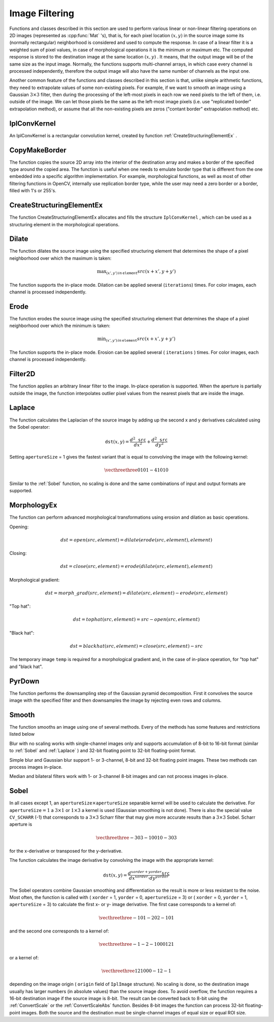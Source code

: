 Image Filtering
===============

.. highlight:: python


Functions and classes described in this section are used to perform various linear or non-linear filtering operations on 2D images (represented as 
:cpp:func:`Mat`
's), that is, for each pixel location 
:math:`(x,y)`
in the source image some its (normally rectangular) neighborhood is considered and used to compute the response. In case of a linear filter it is a weighted sum of pixel values, in case of morphological operations it is the minimum or maximum etc. The computed response is stored to the destination image at the same location 
:math:`(x,y)`
. It means, that the output image will be of the same size as the input image. Normally, the functions supports multi-channel arrays, in which case every channel is processed independently, therefore the output image will also have the same number of channels as the input one.

Another common feature of the functions and classes described in this section is that, unlike simple arithmetic functions, they need to extrapolate values of some non-existing pixels. For example, if we want to smooth an image using a Gaussian 
:math:`3 \times 3`
filter, then during the processing of the left-most pixels in each row we need pixels to the left of them, i.e. outside of the image. We can let those pixels be the same as the left-most image pixels (i.e. use "replicated border" extrapolation method), or assume that all the non-existing pixels are zeros ("contant border" extrapolation method) etc. 

.. index:: IplConvKernel

.. _IplConvKernel:

IplConvKernel
-------------



.. class:: IplConvKernel



An IplConvKernel is a rectangular convolution kernel, created by function 
:ref:`CreateStructuringElementEx`
.


.. index:: CopyMakeBorder

.. _CopyMakeBorder:

CopyMakeBorder
--------------




.. function:: CopyMakeBorder(src,dst,offset,bordertype,value=(0,0,0,0))-> None

    Copies an image and makes a border around it.





    
    :param src: The source image 
    
    :type src: :class:`CvArr`
    
    
    :param dst: The destination image 
    
    :type dst: :class:`CvArr`
    
    
    :param offset: Coordinates of the top-left corner (or bottom-left in the case of images with bottom-left origin) of the destination image rectangle where the source image (or its ROI) is copied. Size of the rectanlge matches the source image size/ROI size 
    
    :type offset: :class:`CvPoint`
    
    
    :param bordertype: Type of the border to create around the copied source image rectangle; types include: 
         
            * **IPL_BORDER_CONSTANT** border is filled with the fixed value, passed as last parameter of the function. 
            
            * **IPL_BORDER_REPLICATE** the pixels from the top and bottom rows, the left-most and right-most columns are replicated to fill the border. 
            
            
        (The other two border types from IPL,  ``IPL_BORDER_REFLECT``  and  ``IPL_BORDER_WRAP`` , are currently unsupported) 
    
    :type bordertype: int
    
    
    :param value: Value of the border pixels if  ``bordertype``  is  ``IPL_BORDER_CONSTANT`` 
    
    :type value: :class:`CvScalar`
    
    
    
The function copies the source 2D array into the interior of the destination array and makes a border of the specified type around the copied area. The function is useful when one needs to emulate border type that is different from the one embedded into a specific algorithm implementation. For example, morphological functions, as well as most of other filtering functions in OpenCV, internally use replication border type, while the user may need a zero border or a border, filled with 1's or 255's.


.. index:: CreateStructuringElementEx

.. _CreateStructuringElementEx:

CreateStructuringElementEx
--------------------------




.. function:: CreateStructuringElementEx(cols,rows,anchorX,anchorY,shape,values=None)-> kernel

    Creates a structuring element.





    
    :param cols: Number of columns in the structuring element 
    
    :type cols: int
    
    
    :param rows: Number of rows in the structuring element 
    
    :type rows: int
    
    
    :param anchorX: Relative horizontal offset of the anchor point 
    
    :type anchorX: int
    
    
    :param anchorY: Relative vertical offset of the anchor point 
    
    :type anchorY: int
    
    
    :param shape: Shape of the structuring element; may have the following values: 
        
                
            * **CV_SHAPE_RECT** a rectangular element 
            
               
            * **CV_SHAPE_CROSS** a cross-shaped element 
            
               
            * **CV_SHAPE_ELLIPSE** an elliptic element 
            
               
            * **CV_SHAPE_CUSTOM** a user-defined element. In this case the parameter  ``values``  specifies the mask, that is, which neighbors of the pixel must be considered 
            
            
    
    :type shape: int
    
    
    :param values: Pointer to the structuring element data, a plane array, representing row-by-row scanning of the element matrix. Non-zero values indicate points that belong to the element. If the pointer is  ``NULL`` , then all values are considered non-zero, that is, the element is of a rectangular shape. This parameter is considered only if the shape is  ``CV_SHAPE_CUSTOM``   
    
    :type values: sequence of int
    
    
    
The function CreateStructuringElementEx allocates and fills the structure 
``IplConvKernel``
, which can be used as a structuring element in the morphological operations.


.. index:: Dilate

.. _Dilate:

Dilate
------




.. function:: Dilate(src,dst,element=None,iterations=1)-> None

    Dilates an image by using a specific structuring element.


    :param src: Source image 
    
    :type src: :class:`CvArr`
    
    :param dst: Destination image 
    
    :type dst: :class:`CvArr`
    
    :param element: Structuring element used for dilation. If it is ``None`` ,  a  ``3 x 3``  rectangular structuring element is used 
    
    :type element: :class:`IplConvKernel`
    
    :param iterations: Number of times dilation is applied 
    
    :type iterations: int
    
    
The function dilates the source image using the specified structuring element that determines the shape of a pixel neighborhood over which the maximum is taken:



.. math::

    \max _{(x',y')  \, in  \, \texttt{element} }src(x+x',y+y') 


The function supports the in-place mode. Dilation can be applied several (``iterations``) times. For color images, each channel is processed independently.


.. index:: Erode

.. _Erode:

Erode
-----




.. function:: Erode(src,dst,element=None,iterations=1)-> None

    Erodes an image by using a specific structuring element.

    
    :param src: Source image 
    
    :type src: :class:`CvArr`
    
    :param dst: Destination image 
    
    :type dst: :class:`CvArr`
    
    :param element: Structuring element used for erosion. If it is ``None`` , a  ``3 x 3`` rectangular structuring element is used 
    
    :type element: :class:`IplConvKernel`
    
    
    :param iterations: Number of times erosion is applied 
    
    :type iterations: int
    
    
    
The function erodes the source image using the specified structuring element that determines the shape of a pixel neighborhood over which the minimum is taken:



.. math::

    \min _{(x',y')  \, in  \, \texttt{element} }src(x+x',y+y') 


The function supports the in-place mode. Erosion can be applied several (
``iterations``
) times. For color images, each channel is processed independently.


.. index:: Filter2D

.. _Filter2D:

Filter2D
--------




.. function:: Filter2D(src,dst,kernel,anchor=(-1,-1))-> None

    Convolves an image with the kernel.





    
    :param src: The source image 
    
    :type src: :class:`CvArr`
    
    
    :param dst: The destination image 
    
    :type dst: :class:`CvArr`
    
    
    :param kernel: Convolution kernel, a single-channel floating point matrix. If you want to apply different kernels to different channels, split the image into separate color planes using  :ref:`Split`  and process them individually 
    
    :type kernel: :class:`CvMat`
    
    
    :param anchor: The anchor of the kernel that indicates the relative position of a filtered point within the kernel. The anchor shoud lie within the kernel. The special default value (-1,-1) means that it is at the kernel center 
    
    :type anchor: :class:`CvPoint`
    
    
    
The function applies an arbitrary linear filter to the image. In-place operation is supported. When the aperture is partially outside the image, the function interpolates outlier pixel values from the nearest pixels that are inside the image.


.. index:: Laplace

.. _Laplace:

Laplace
-------




.. function:: Laplace(src,dst,apertureSize=3)-> None

    Calculates the Laplacian of an image.





    
    :param src: Source image 
    
    :type src: :class:`CvArr`
    
    
    :param dst: Destination image 
    
    :type dst: :class:`CvArr`
    
    
    :param apertureSize: Aperture size (it has the same meaning as  :ref:`Sobel` ) 
    
    :type apertureSize: int
    
    
    
The function calculates the Laplacian of the source image by adding up the second x and y derivatives calculated using the Sobel operator:



.. math::

    \texttt{dst} (x,y) =  \frac{d^2 \texttt{src}}{dx^2} +  \frac{d^2 \texttt{src}}{dy^2} 


Setting 
``apertureSize``
= 1 gives the fastest variant that is equal to convolving the image with the following kernel:



.. math::

    \vecthreethree {0}{1}{0}{1}{-4}{1}{0}{1}{0}  


Similar to the 
:ref:`Sobel`
function, no scaling is done and the same combinations of input and output formats are supported.


.. index:: MorphologyEx

.. _MorphologyEx:

MorphologyEx
------------




.. function:: MorphologyEx(src,dst,temp,element,operation,iterations=1)-> None

    Performs advanced morphological transformations.





    
    :param src: Source image 
    
    :type src: :class:`CvArr`
    
    
    :param dst: Destination image 
    
    :type dst: :class:`CvArr`
    
    
    :param temp: Temporary image, required in some cases 
    
    :type temp: :class:`CvArr`
    
    
    :param element: Structuring element 
    
    :type element: :class:`IplConvKernel`
    
    
    :param operation: Type of morphological operation, one of the following: 
         
            * **CV_MOP_OPEN** opening 
            
            * **CV_MOP_CLOSE** closing 
            
            * **CV_MOP_GRADIENT** morphological gradient 
            
            * **CV_MOP_TOPHAT** "top hat" 
            
            * **CV_MOP_BLACKHAT** "black hat" 
            
            
    
    :type operation: int
    
    
    :param iterations: Number of times erosion and dilation are applied 
    
    :type iterations: int
    
    
    
The function can perform advanced morphological transformations using erosion and dilation as basic operations.

Opening:



.. math::

    dst=open(src,element)=dilate(erode(src,element),element) 


Closing:



.. math::

    dst=close(src,element)=erode(dilate(src,element),element) 


Morphological gradient:



.. math::

    dst=morph \_ grad(src,element)=dilate(src,element)-erode(src,element) 


"Top hat":



.. math::

    dst=tophat(src,element)=src-open(src,element) 


"Black hat":



.. math::

    dst=blackhat(src,element)=close(src,element)-src 


The temporary image 
``temp``
is required for a morphological gradient and, in the case of in-place operation, for "top hat" and "black hat".


.. index:: PyrDown

.. _PyrDown:

PyrDown
-------




.. function:: PyrDown(src,dst,filter=CV_GAUSSIAN_5X5)-> None

    Downsamples an image.





    
    :param src: The source image 
    
    :type src: :class:`CvArr`
    
    
    :param dst: The destination image, should have a half as large width and height than the source 
    
    :type dst: :class:`CvArr`
    
    
    :param filter: Type of the filter used for convolution; only  ``CV_GAUSSIAN_5x5``  is currently supported 
    
    :type filter: int
    
    
    
The function performs the downsampling step of the Gaussian pyramid decomposition. First it convolves the source image with the specified filter and then downsamples the image by rejecting even rows and columns.


.. index:: Smooth

.. _Smooth:

Smooth
------




.. function:: Smooth(src,dst,smoothtype=CV_GAUSSIAN,param1=3,param2=0,param3=0,param4=0)-> None

    Smooths the image in one of several ways.





    
    :param src: The source image 
    
    :type src: :class:`CvArr`
    
    
    :param dst: The destination image 
    
    :type dst: :class:`CvArr`
    
    
    :param smoothtype: Type of the smoothing: 
        
                
            * **CV_BLUR_NO_SCALE** linear convolution with  :math:`\texttt{param1}\times\texttt{param2}`  box kernel (all 1's). If you want to smooth different pixels with different-size box kernels, you can use the integral image that is computed using  :ref:`Integral` 
            
               
            * **CV_BLUR** linear convolution with  :math:`\texttt{param1}\times\texttt{param2}`  box kernel (all 1's) with subsequent scaling by  :math:`1/(\texttt{param1}\cdot\texttt{param2})` 
            
               
            * **CV_GAUSSIAN** linear convolution with a  :math:`\texttt{param1}\times\texttt{param2}`  Gaussian kernel 
            
               
            * **CV_MEDIAN** median filter with a  :math:`\texttt{param1}\times\texttt{param1}`  square aperture 
            
               
            * **CV_BILATERAL** bilateral filter with a  :math:`\texttt{param1}\times\texttt{param1}`  square aperture, color sigma= ``param3``  and spatial sigma= ``param4`` . If  ``param1=0`` , the aperture square side is set to  ``cvRound(param4*1.5)*2+1`` . Information about bilateral filtering can be found at  http://www.dai.ed.ac.uk/CVonline/LOCAL\_COPIES/MANDUCHI1/Bilateral\_Filtering.html 
            
            
    
    :type smoothtype: int
    
    
    :param param1: The first parameter of the smoothing operation, the aperture width. Must be a positive odd number (1, 3, 5, ...) 
    
    :type param1: int
    
    
    :param param2: The second parameter of the smoothing operation, the aperture height. Ignored by  ``CV_MEDIAN``  and  ``CV_BILATERAL``  methods. In the case of simple scaled/non-scaled and Gaussian blur if  ``param2``  is zero, it is set to  ``param1`` . Otherwise it must be a positive odd number. 
    
    :type param2: int
    
    
    :param param3: In the case of a Gaussian parameter this parameter may specify Gaussian  :math:`\sigma`  (standard deviation). If it is zero, it is calculated from the kernel size:  
        
        .. math::
        
            \sigma  = 0.3 (n/2 - 1) + 0.8  \quad   \text{where}   \quad  n= \begin{array}{l l} \mbox{\texttt{param1} for horizontal kernel} \\ \mbox{\texttt{param2} for vertical kernel} \end{array} 
        
        Using standard sigma for small kernels ( :math:`3\times 3`  to  :math:`7\times 7` ) gives better speed. If  ``param3``  is not zero, while  ``param1``  and  ``param2``  are zeros, the kernel size is calculated from the sigma (to provide accurate enough operation). 
    
    :type param3: float
    
    
    
The function smooths an image using one of several methods. Every of the methods has some features and restrictions listed below

Blur with no scaling works with single-channel images only and supports accumulation of 8-bit to 16-bit format (similar to 
:ref:`Sobel`
and 
:ref:`Laplace`
) and 32-bit floating point to 32-bit floating-point format.

Simple blur and Gaussian blur support 1- or 3-channel, 8-bit and 32-bit floating point images. These two methods can process images in-place.

Median and bilateral filters work with 1- or 3-channel 8-bit images and can not process images in-place.


.. index:: Sobel

.. _Sobel:

Sobel
-----




.. function:: Sobel(src,dst,xorder,yorder,apertureSize = 3)-> None

    Calculates the first, second, third or mixed image derivatives using an extended Sobel operator.





    
    :param src: Source image of type CvArr* 
    
    :type src: :class:`CvArr`
    
    
    :param dst: Destination image 
    
    :type dst: :class:`CvArr`
    
    
    :param xorder: Order of the derivative x 
    
    :type xorder: int
    
    
    :param yorder: Order of the derivative y 
    
    :type yorder: int
    
    
    :param apertureSize: Size of the extended Sobel kernel, must be 1, 3, 5 or 7 
    
    :type apertureSize: int
    
    
    
In all cases except 1, an 
:math:`\texttt{apertureSize} \times
\texttt{apertureSize}`
separable kernel will be used to calculate the
derivative. For 
:math:`\texttt{apertureSize} = 1`
a 
:math:`3 \times 1`
or 
:math:`1 \times 3`
a kernel is used (Gaussian smoothing is not done). There is also the special
value 
``CV_SCHARR``
(-1) that corresponds to a 
:math:`3\times3`
Scharr
filter that may give more accurate results than a 
:math:`3\times3`
Sobel. Scharr
aperture is



.. math::

    \vecthreethree{-3}{0}{3}{-10}{0}{10}{-3}{0}{3} 


for the x-derivative or transposed for the y-derivative.

The function calculates the image derivative by convolving the image with the appropriate kernel:



.. math::

    \texttt{dst} (x,y) =  \frac{d^{xorder+yorder} \texttt{src}}{dx^{xorder} \cdot dy^{yorder}} 


The Sobel operators combine Gaussian smoothing and differentiation
so the result is more or less resistant to the noise. Most often,
the function is called with (
``xorder``
= 1, 
``yorder``
= 0,
``apertureSize``
= 3) or (
``xorder``
= 0, 
``yorder``
= 1,
``apertureSize``
= 3) to calculate the first x- or y- image
derivative. The first case corresponds to a kernel of:



.. math::

    \vecthreethree{-1}{0}{1}{-2}{0}{2}{-1}{0}{1} 


and the second one corresponds to a kernel of:


.. math::

    \vecthreethree{-1}{-2}{-1}{0}{0}{0}{1}{2}{1} 


or a kernel of:


.. math::

    \vecthreethree{1}{2}{1}{0}{0}{0}{-1}{2}{-1} 


depending on the image origin (
``origin``
field of
``IplImage``
structure). No scaling is done, so the destination image
usually has larger numbers (in absolute values) than the source image does. To
avoid overflow, the function requires a 16-bit destination image if the
source image is 8-bit. The result can be converted back to 8-bit using the
:ref:`ConvertScale`
or the 
:ref:`ConvertScaleAbs`
function. Besides 8-bit images
the function can process 32-bit floating-point images. Both the source and the 
destination must be single-channel images of equal size or equal ROI size.

